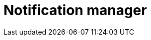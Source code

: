 :description: This section describes the notification manager in Neo4j Ops Manager.

= Notification manager

